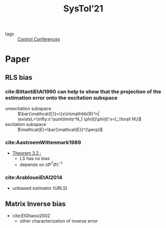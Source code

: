 #+title: SysTol’21
#+roam_key: http://www.systol.org/systol21/
- tags :: [[file:20210120110751-control_conferences.org][Control Conferences]]

* Paper
** RLS bias

*** cite:BittantiEtAl1990 can help to show that the projection of the estimation error onto the excitation subspace
- unexcitation subspace :: $\bar{\mathcal{E}}=\{x\in\mathbb{R}^n| \existsL<\infty:x'\sum\limits^N_1 \phi(t)\phi(t)'x<L,\forall N\}$
- excitation subspace :: $\mathcal{E}=\bar{\mathcal{E}}^{\perp}$
*** cite:AastroemWittenmark1989
- [[file:AastroemWittenmark1989.org][Theorem 3.2 :]]
  + LS has no bias
  + depends on $(\Phi^T\Phi)^{-1}$
*** cite:ArabloueiEtAl2014
- unbiased estimator (URLS)
** Matrix Inverse bias
- cite:ElGhaoui2002
  + other characterization of inverse error
